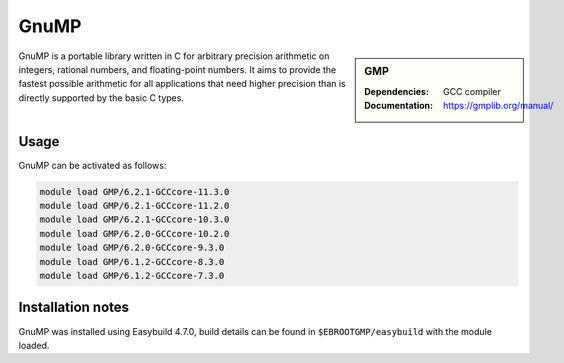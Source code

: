 .. _gmp_stanage:

GnuMP
=====

.. sidebar:: GMP

    :Dependencies: GCC compiler
    :Documentation: https://gmplib.org/manual/ 


GnuMP is a portable library written in C for arbitrary precision arithmetic on integers, rational numbers, and floating-point numbers. It aims to provide the fastest possible arithmetic for all applications that need higher precision than is directly supported by the basic C types. 


Usage
-----

GnuMP can be activated as follows:

.. code-block::
         
    module load GMP/6.2.1-GCCcore-11.3.0
    module load GMP/6.2.1-GCCcore-11.2.0                      
    module load GMP/6.2.1-GCCcore-10.3.0                       
    module load GMP/6.2.0-GCCcore-10.2.0                       
    module load GMP/6.2.0-GCCcore-9.3.0                       
    module load GMP/6.1.2-GCCcore-8.3.0
    module load GMP/6.1.2-GCCcore-7.3.0   


Installation notes
------------------

GnuMP was installed using Easybuild 4.7.0, build details can be found in ``$EBROOTGMP/easybuild`` with the module loaded.

